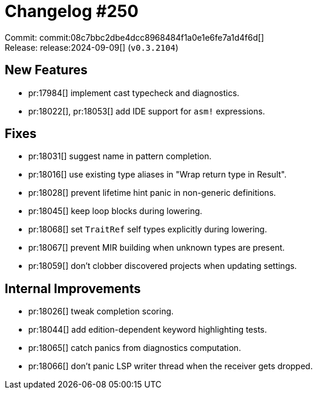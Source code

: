 = Changelog #250
:sectanchors:
:experimental:
:page-layout: post

Commit: commit:08c7bbc2dbe4dcc8968484f1a0e1e6fe7a1d4f6d[] +
Release: release:2024-09-09[] (`v0.3.2104`)

== New Features

* pr:17984[] implement cast typecheck and diagnostics.
* pr:18022[], pr:18053[] add IDE support for `asm!` expressions.

== Fixes

* pr:18031[] suggest name in pattern completion.
* pr:18016[] use existing type aliases in "Wrap return type in Result".
* pr:18028[] prevent lifetime hint panic in non-generic definitions.
* pr:18045[] keep loop blocks during lowering.
* pr:18068[] set `TraitRef` self types explicitly during lowering.
* pr:18067[] prevent MIR building when unknown types are present.
* pr:18059[] don't clobber discovered projects when updating settings.

== Internal Improvements

* pr:18026[] tweak completion scoring.
* pr:18044[] add edition-dependent keyword highlighting tests.
* pr:18065[] catch panics from diagnostics computation.
* pr:18066[] don't panic LSP writer thread when the receiver gets dropped.
